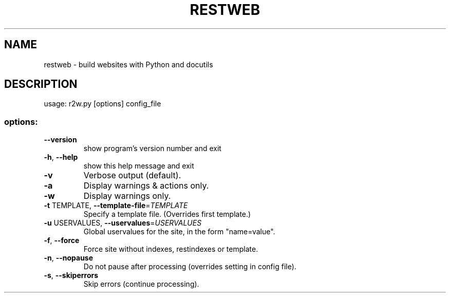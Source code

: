 .\" DO NOT MODIFY THIS FILE!  It was generated by help2man 1.35.
.TH RESTWEB "1" "October 2006" "restweb 0.5.0" "User Commands"
.SH NAME
restweb \- build websites with Python and docutils
.SH DESCRIPTION
usage: r2w.py [options] config_file
.SS "options:"
.TP
\fB\-\-version\fR
show program's version number and exit
.TP
\fB\-h\fR, \fB\-\-help\fR
show this help message and exit
.TP
\fB\-v\fR
Verbose output (default).
.TP
\fB\-a\fR
Display warnings & actions only.
.TP
\fB\-w\fR
Display warnings only.
.TP
\fB\-t\fR TEMPLATE, \fB\-\-template\-file\fR=\fITEMPLATE\fR
Specify a template file. (Overrides first template.)
.TP
\fB\-u\fR USERVALUES, \fB\-\-uservalues\fR=\fIUSERVALUES\fR
Global uservalues for the site, in the form
"name=value".
.TP
\fB\-f\fR, \fB\-\-force\fR
Force site without indexes, restindexes or template.
.TP
\fB\-n\fR, \fB\-\-nopause\fR
Do not pause after processing (overrides setting in
config file).
.TP
\fB\-s\fR, \fB\-\-skiperrors\fR
Skip errors (continue processing).
